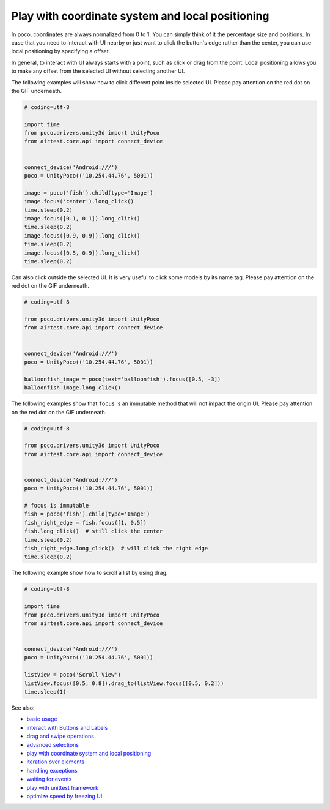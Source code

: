 
Play with coordinate system and local positioning
=================================================

In poco, coordinates are always normalized from 0 to 1. You can simply think of it the percentage size and positions.
In case that you need to interact with UI nearby or just want to click the button's edge rather than the center, you
can use local positioning by specifying a offset.

In general, to interact with UI always starts with a point, such as click or drag from the point. Local positioning
allows you to make any offset from the selected UI without selecting another UI.

.. image:: ../img/hunter-poco-coordinate-system.png

The following examples will show how to click different point inside selected UI. Please pay attention on
the red dot on the GIF underneath.

.. image:: img/local_positioning1.gif

.. code-block:: python

    # coding=utf-8

    import time
    from poco.drivers.unity3d import UnityPoco
    from airtest.core.api import connect_device


    connect_device('Android:///')
    poco = UnityPoco(('10.254.44.76', 5001))

    image = poco('fish').child(type='Image')
    image.focus('center').long_click()
    time.sleep(0.2)
    image.focus([0.1, 0.1]).long_click()
    time.sleep(0.2)
    image.focus([0.9, 0.9]).long_click()
    time.sleep(0.2)
    image.focus([0.5, 0.9]).long_click()
    time.sleep(0.2)

Can also click outside the selected UI. It is very useful to click some models by its name tag. Please pay attention on
the red dot on the GIF underneath.

.. image:: img/local_positioning2.gif

.. code-block:: python

    # coding=utf-8

    from poco.drivers.unity3d import UnityPoco
    from airtest.core.api import connect_device


    connect_device('Android:///')
    poco = UnityPoco(('10.254.44.76', 5001))

    balloonfish_image = poco(text='balloonfish').focus([0.5, -3])
    balloonfish_image.long_click()

The following examples show that ``focus`` is an immutable method that will not impact the origin UI. Please pay
attention on the red dot on the GIF underneath.

.. image:: img/local_positioning3.gif

.. code-block:: python

    # coding=utf-8

    from poco.drivers.unity3d import UnityPoco
    from airtest.core.api import connect_device


    connect_device('Android:///')
    poco = UnityPoco(('10.254.44.76', 5001))

    # focus is immutable
    fish = poco('fish').child(type='Image')
    fish_right_edge = fish.focus([1, 0.5])
    fish.long_click()  # still click the center
    time.sleep(0.2)
    fish_right_edge.long_click()  # will click the right edge
    time.sleep(0.2)

The following example show how to scroll a list by using drag.

.. image:: img/scroll2.gif

.. code-block:: python

    # coding=utf-8

    import time
    from poco.drivers.unity3d import UnityPoco
    from airtest.core.api import connect_device


    connect_device('Android:///')
    poco = UnityPoco(('10.254.44.76', 5001))

    listView = poco('Scroll View')
    listView.focus([0.5, 0.8]).drag_to(listView.focus([0.5, 0.2]))
    time.sleep(1)

See also:

* `basic usage`_
* `interact with Buttons and Labels`_
* `drag and swipe operations`_
* `advanced selections`_
* `play with coordinate system and local positioning`_
* `iteration over elements`_
* `handling exceptions`_
* `waiting for events`_
* `play with unittest framework`_
* `optimize speed by freezing UI`_


.. _basic usage: basic.html
.. _interact with Buttons and Labels: interact_with_buttons_and_labels.html
.. _drag and swipe operations: drag_and_swipe_operations.html
.. _advanced selections: advanced_selections.html
.. _play with coordinate system and local positioning: play_with_coordinate_system_and_local_positioning.html
.. _iteration over elements: iteration_over_elements.html
.. _handling exceptions: handling_exceptions.html
.. _waiting for events: waiting_events.html
.. _play with unittest framework: play_with_unittest_framework.html
.. _optimize speed by freezing UI: optimize_speed_by_freezing_UI.html
